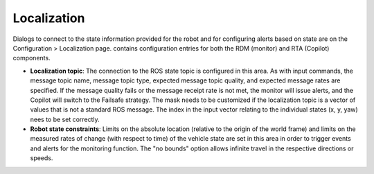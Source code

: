 Localization
============

Dialogs to connect to the state information provided for the robot and for configuring alerts based on state are on the Configuration > Localization page. contains configuration entries for both the RDM (monitor) and RTA (Copilot) components.

.. image:: ../data/cpanel4.png
   :width: 800px
   :alt: Configuration > Localization page where monitoring of the vehicles location/state is configured.


- **Localization topic**: The connection to the ROS state topic is configured in this area. As with input commands, the message topic name, message topic type, expected message topic quality, and expected message rates are specified. If the message quality fails or the message receipt rate is not met, the monitor will issue alerts, and the Copilot will switch to the Failsafe strategy.  The mask needs to be customized if the localization topic is a vector of values that is not a standard ROS message.  The index in the input vector relating to the individual states (x, y, yaw) nees to be set correctly.


- **Robot state constraints**: Limits on the absolute location (relative to the origin of the world frame) and limits on the measured rates of change (with respect to time) of the vehicle state are set in this area in order to trigger events and alerts for the monitoring function.  The "no bounds" option allows infinite travel in the respective directions or speeds.
